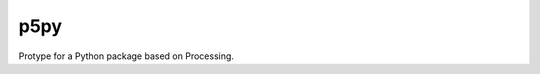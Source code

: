 p5py
====

Protype for a Python package based on Processing.


.. _Processing: https://www.processing.org
